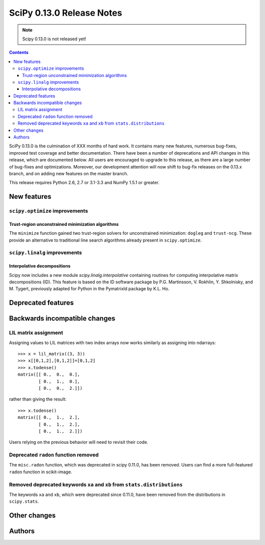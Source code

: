 ==========================
SciPy 0.13.0 Release Notes
==========================

.. note:: Scipy 0.13.0 is not released yet!

.. contents::

SciPy 0.13.0 is the culmination of XXX months of hard work. It contains
many new features, numerous bug-fixes, improved test coverage and
better documentation.  There have been a number of deprecations and
API changes in this release, which are documented below.  All users
are encouraged to upgrade to this release, as there are a large number
of bug-fixes and optimizations.  Moreover, our development attention
will now shift to bug-fix releases on the 0.13.x branch, and on adding
new features on the master branch.

This release requires Python 2.6, 2.7 or 3.1-3.3 and NumPy 1.5.1 or greater.


New features
============

``scipy.optimize`` improvements
-------------------------------

Trust-region unconstrained minimization algorithms
^^^^^^^^^^^^^^^^^^^^^^^^^^^^^^^^^^^^^^^^^^^^^^^^^^
The ``minimize`` function gained two trust-region solvers for unconstrained
minimization: ``dogleg`` and ``trust-ncg``. These provide an alternative to
traditional line search algorithms already present in ``scipy.optimize``.


``scipy.linalg`` improvements
-----------------------------

Interpolative decompositions
^^^^^^^^^^^^^^^^^^^^^^^^^^^^

Scipy now includes a new module `scipy.linalg.interpolative`
containing routines for computing interpolative matrix decompositions
(ID). This feature is based on the ID software package by
P.G. Martinsson, V. Rokhlin, Y. Shkolnisky, and M. Tygert, previously
adapted for Python in the PymatrixId package by K.L. Ho.


Deprecated features
===================


Backwards incompatible changes
==============================

LIL matrix assignment
---------------------
Assigning values to LIL matrices with two index arrays now works similarly as
assigning into ndarrays::

    >>> x = lil_matrix((3, 3))
    >>> x[[0,1,2],[0,1,2]]=[0,1,2]
    >>> x.todense()
    matrix([[ 0.,  0.,  0.],
            [ 0.,  1.,  0.],
            [ 0.,  0.,  2.]])

rather than giving the result::

    >>> x.todense()
    matrix([[ 0.,  1.,  2.],
            [ 0.,  1.,  2.],
            [ 0.,  1.,  2.]])

Users relying on the previous behavior will need to revisit their code.


Deprecated ``radon`` function removed
-------------------------------------

The ``misc.radon`` function, which was deprecated in scipy 0.11.0, has been
removed.  Users can find a more full-featured ``radon`` function in
scikit-image.

Removed deprecated keywords ``xa`` and ``xb`` from ``stats.distributions``
--------------------------------------------------------------------------

The keywords ``xa`` and ``xb``, which were deprecated since 0.11.0, have
been removed from the distributions in ``scipy.stats``.


Other changes
=============


Authors
=======
